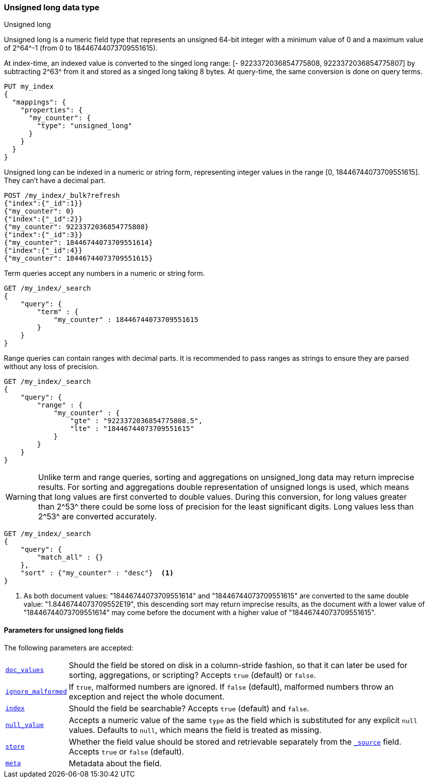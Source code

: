 [role="xpack"]
[testenv="basic"]

[[unsigned-long]]
=== Unsigned long data type
++++
<titleabbrev>Unsigned long</titleabbrev>
++++

Unsigned long is a numeric field type that represents an unsigned 64-bit
integer with a minimum value of 0 and a maximum value of +2^64^-1+
(from 0 to 18446744073709551615).

At index-time, an indexed value is converted to the singed long range:
[- 9223372036854775808, 9223372036854775807] by subtracting +2^63^+ from it
and stored as a singed long taking 8 bytes.
At query-time, the same conversion is done on query terms.

[source,console]
--------------------------------------------------
PUT my_index
{
  "mappings": {
    "properties": {
      "my_counter": {
        "type": "unsigned_long"
      }
    }
  }
}
--------------------------------------------------

Unsigned long can be indexed in a numeric or string form,
representing integer values in the range [0, 18446744073709551615].
They can't have a decimal part.

[source,console]
--------------------------------
POST /my_index/_bulk?refresh
{"index":{"_id":1}}
{"my_counter": 0}
{"index":{"_id":2}}
{"my_counter": 9223372036854775808}
{"index":{"_id":3}}
{"my_counter": 18446744073709551614}
{"index":{"_id":4}}
{"my_counter": 18446744073709551615}
--------------------------------
//TEST[continued]

Term queries accept any numbers in a numeric or string form.

[source,console]
--------------------------------
GET /my_index/_search
{
    "query": {
        "term" : {
            "my_counter" : 18446744073709551615
        }
    }
}
--------------------------------
//TEST[continued]

Range queries can contain ranges with decimal parts.
It is recommended to pass ranges as strings to ensure they are parsed
without any loss of precision.

[source,console]
--------------------------------
GET /my_index/_search
{
    "query": {
        "range" : {
            "my_counter" : {
                "gte" : "9223372036854775808.5",
                "lte" : "18446744073709551615"
            }
        }
    }
}
--------------------------------
//TEST[continued]

WARNING: Unlike term and range queries, sorting and aggregations on
unsigned_long data may return imprecise results. For sorting and aggregations
double representation of unsigned longs is used, which means that long values
are first converted to double values. During this conversion,
for long values greater than +2^53^+ there could be some loss of
precision for the least significant digits. Long values less than +2^53^+
are converted accurately.

[source,console]
--------------------------------
GET /my_index/_search
{
    "query": {
        "match_all" : {}
    },
    "sort" : {"my_counter" : "desc"}  <1>
}
--------------------------------
//TEST[continued]
<1> As both document values: "18446744073709551614" and "18446744073709551615"
are converted to the same double value: "1.8446744073709552E19", this
descending sort may return imprecise results, as the document with a lower
value of "18446744073709551614" may come before the document
with a higher value of "18446744073709551615".

[[unsigned-long-params]]
==== Parameters for unsigned long fields

The following parameters are accepted:

[horizontal]

<<doc-values,`doc_values`>>::

    Should the field be stored on disk in a column-stride fashion, so that it
    can later be used for sorting, aggregations, or scripting? Accepts `true`
    (default) or `false`.

<<ignore-malformed,`ignore_malformed`>>::

    If `true`, malformed numbers are ignored. If `false` (default), malformed
    numbers throw an exception and reject the whole document.

<<mapping-index,`index`>>::

    Should the field be searchable? Accepts `true` (default) and `false`.

<<null-value,`null_value`>>::

    Accepts a numeric value of the same `type` as the field which is
    substituted for any explicit `null` values.  Defaults to `null`, which
    means the field is treated as missing.

<<mapping-store,`store`>>::

    Whether the field value should be stored and retrievable separately from
    the <<mapping-source-field,`_source`>> field. Accepts `true` or `false`
    (default).

<<mapping-field-meta,`meta`>>::

    Metadata about the field.
